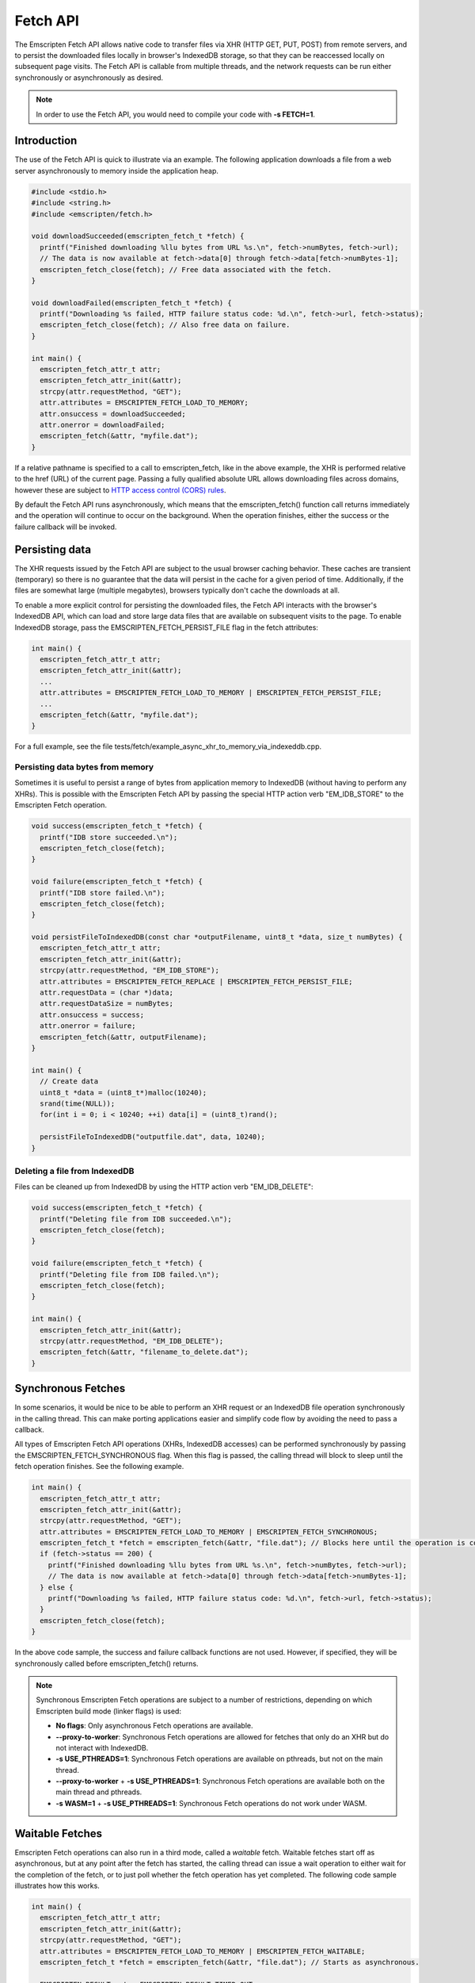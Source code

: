 .. _fetch-api:

=========
Fetch API
=========

The Emscripten Fetch API allows native code to transfer files via XHR (HTTP GET,
PUT, POST) from remote servers, and to persist the downloaded files locally in
browser's IndexedDB storage, so that they can be reaccessed locally on
subsequent page visits. The Fetch API is callable from multiple threads, and the
network requests can be run either synchronously or asynchronously as desired.

.. note::

  In order to use the Fetch API, you would need to compile your code with **-s
  FETCH=1**.

Introduction
============

The use of the Fetch API is quick to illustrate via an example. The following
application downloads a file from a web server asynchronously to memory inside
the application heap.

.. code-block:: cpp

  #include <stdio.h>
  #include <string.h>
  #include <emscripten/fetch.h>

  void downloadSucceeded(emscripten_fetch_t *fetch) {
    printf("Finished downloading %llu bytes from URL %s.\n", fetch->numBytes, fetch->url);
    // The data is now available at fetch->data[0] through fetch->data[fetch->numBytes-1];
    emscripten_fetch_close(fetch); // Free data associated with the fetch.
  }

  void downloadFailed(emscripten_fetch_t *fetch) {
    printf("Downloading %s failed, HTTP failure status code: %d.\n", fetch->url, fetch->status);
    emscripten_fetch_close(fetch); // Also free data on failure.
  }

  int main() {
    emscripten_fetch_attr_t attr;
    emscripten_fetch_attr_init(&attr);
    strcpy(attr.requestMethod, "GET");
    attr.attributes = EMSCRIPTEN_FETCH_LOAD_TO_MEMORY;
    attr.onsuccess = downloadSucceeded;
    attr.onerror = downloadFailed;
    emscripten_fetch(&attr, "myfile.dat");
  }

If a relative pathname is specified to a call to emscripten_fetch, like in the
above example, the XHR is performed relative to the href (URL) of the current
page. Passing a fully qualified absolute URL allows downloading files across
domains, however these are subject to `HTTP access control (CORS) rules
<https://developer.mozilla.org/en-US/docs/Web/HTTP/Access_control_CORS>`_.

By default the Fetch API runs asynchronously, which means that the
emscripten_fetch() function call returns immediately and the operation will
continue to occur on the background. When the operation finishes, either the
success or the failure callback will be invoked.

Persisting data
===============

The XHR requests issued by the Fetch API are subject to the usual browser
caching behavior. These caches are transient (temporary) so there is no
guarantee that the data will persist in the cache for a given period of time.
Additionally, if the files are somewhat large (multiple megabytes), browsers
typically don't cache the downloads at all.

To enable a more explicit control for persisting the downloaded files, the Fetch
API interacts with the browser's IndexedDB API, which can load and store large
data files that are available on subsequent visits to the page. To enable
IndexedDB storage, pass the EMSCRIPTEN_FETCH_PERSIST_FILE flag in the fetch
attributes:

.. code-block:: cpp

  int main() {
    emscripten_fetch_attr_t attr;
    emscripten_fetch_attr_init(&attr);
    ...
    attr.attributes = EMSCRIPTEN_FETCH_LOAD_TO_MEMORY | EMSCRIPTEN_FETCH_PERSIST_FILE;
    ...
    emscripten_fetch(&attr, "myfile.dat");
  }

For a full example, see the file
tests/fetch/example_async_xhr_to_memory_via_indexeddb.cpp.

Persisting data bytes from memory
---------------------------------

Sometimes it is useful to persist a range of bytes from application memory to
IndexedDB (without having to perform any XHRs). This is possible with the
Emscripten Fetch API by passing the special HTTP action verb "EM_IDB_STORE" to
the Emscripten Fetch operation.

.. code-block:: cpp

  void success(emscripten_fetch_t *fetch) {
    printf("IDB store succeeded.\n");
    emscripten_fetch_close(fetch);
  }

  void failure(emscripten_fetch_t *fetch) {
    printf("IDB store failed.\n");
    emscripten_fetch_close(fetch);
  }

  void persistFileToIndexedDB(const char *outputFilename, uint8_t *data, size_t numBytes) {
    emscripten_fetch_attr_t attr;
    emscripten_fetch_attr_init(&attr);
    strcpy(attr.requestMethod, "EM_IDB_STORE");
    attr.attributes = EMSCRIPTEN_FETCH_REPLACE | EMSCRIPTEN_FETCH_PERSIST_FILE;
    attr.requestData = (char *)data;
    attr.requestDataSize = numBytes;
    attr.onsuccess = success;
    attr.onerror = failure;
    emscripten_fetch(&attr, outputFilename);
  }

  int main() {
    // Create data
    uint8_t *data = (uint8_t*)malloc(10240);
    srand(time(NULL));
    for(int i = 0; i < 10240; ++i) data[i] = (uint8_t)rand();

    persistFileToIndexedDB("outputfile.dat", data, 10240);
  }

Deleting a file from IndexedDB
------------------------------

Files can be cleaned up from IndexedDB by using the HTTP action verb "EM_IDB_DELETE":

.. code-block:: cpp

  void success(emscripten_fetch_t *fetch) {
    printf("Deleting file from IDB succeeded.\n");
    emscripten_fetch_close(fetch);
  }

  void failure(emscripten_fetch_t *fetch) {
    printf("Deleting file from IDB failed.\n");
    emscripten_fetch_close(fetch);
  }

  int main() {
    emscripten_fetch_attr_init(&attr);
    strcpy(attr.requestMethod, "EM_IDB_DELETE");
    emscripten_fetch(&attr, "filename_to_delete.dat");
  }

Synchronous Fetches
===================

In some scenarios, it would be nice to be able to perform an XHR request or an
IndexedDB file operation synchronously in the calling thread. This can make
porting applications easier and simplify code flow by avoiding the need to pass
a callback.

All types of Emscripten Fetch API operations (XHRs, IndexedDB accesses) can be
performed synchronously by passing the EMSCRIPTEN_FETCH_SYNCHRONOUS flag. When
this flag is passed, the calling thread will block to sleep until the fetch
operation finishes. See the following example.

.. code-block:: cpp

  int main() {
    emscripten_fetch_attr_t attr;
    emscripten_fetch_attr_init(&attr);
    strcpy(attr.requestMethod, "GET");
    attr.attributes = EMSCRIPTEN_FETCH_LOAD_TO_MEMORY | EMSCRIPTEN_FETCH_SYNCHRONOUS;
    emscripten_fetch_t *fetch = emscripten_fetch(&attr, "file.dat"); // Blocks here until the operation is complete.
    if (fetch->status == 200) {
      printf("Finished downloading %llu bytes from URL %s.\n", fetch->numBytes, fetch->url);
      // The data is now available at fetch->data[0] through fetch->data[fetch->numBytes-1];
    } else {
      printf("Downloading %s failed, HTTP failure status code: %d.\n", fetch->url, fetch->status);
    }
    emscripten_fetch_close(fetch);
  }

In the above code sample, the success and failure callback functions are not
used. However, if specified, they will be synchronously called before
emscripten_fetch() returns.

.. note::

  Synchronous Emscripten Fetch operations are subject to a number of
  restrictions, depending on which Emscripten build mode (linker flags) is used:

  - **No flags**: Only asynchronous Fetch operations are available.
  - **--proxy-to-worker**: Synchronous Fetch operations are allowed for fetches
    that only do an XHR but do not interact with IndexedDB.
  - **-s USE_PTHREADS=1**: Synchronous Fetch operations are available on
    pthreads, but not on the main thread.
  - **--proxy-to-worker** + **-s USE_PTHREADS=1**: Synchronous Fetch operations
    are available both on the main thread and pthreads.
  - **-s WASM=1** + **-s USE_PTHREADS=1**: Synchronous Fetch operations do not 
    work under WASM.

Waitable Fetches
================

Emscripten Fetch operations can also run in a third mode, called a *waitable*
fetch. Waitable fetches start off as asynchronous, but at any point after the
fetch has started, the calling thread can issue a wait operation to either wait
for the completion of the fetch, or to just poll whether the fetch operation has
yet completed. The following code sample illustrates how this works.

.. code-block:: cpp

  int main() {
    emscripten_fetch_attr_t attr;
    emscripten_fetch_attr_init(&attr);
    strcpy(attr.requestMethod, "GET");
    attr.attributes = EMSCRIPTEN_FETCH_LOAD_TO_MEMORY | EMSCRIPTEN_FETCH_WAITABLE;
    emscripten_fetch_t *fetch = emscripten_fetch(&attr, "file.dat"); // Starts as asynchronous.

    EMSCRIPTEN_RESULT ret = EMSCRIPTEN_RESULT_TIMED_OUT;
    while(ret == EMSCRIPTEN_RESULT_TIMED_OUT) {
      /* possibly do some other work; */
      ret = emscripten_fetch_wait(fetch, 0/*milliseconds to wait, 0 to just poll, INFINITY=wait until completion*/);
    }
    // The operation has finished, safe to examine the fields of the 'fetch' pointer now.

    if (fetch->status == 200) {
      printf("Finished downloading %llu bytes from URL %s.\n", fetch->numBytes, fetch->url);
      // The data is now available at fetch->data[0] through fetch->data[fetch->numBytes-1];
    } else {
      printf("Downloading %s failed, HTTP failure status code: %d.\n", fetch->url, fetch->status);
    }
    emscripten_fetch_close(fetch);
  }

Waitable fetches allow interleaving multiple tasks in one thread so that the
issuing thread can perform some other work until the fetch completes.

.. note::

  Waitable fetches are available only in certain build modes:

  - **No flags** or **--proxy-to-worker**: Waitable fetches are not available.
  - **-s USE_PTHREADS=1**: Waitable fetches are available on pthreads, but not
    on the main thread.
  - **--proxy-to-worker** + **-s USE_PTHREADS=1**: Waitable fetches are
    available on all threads.

Tracking Progress
====================

For robust fetch management, there are several fields available to track the
status of an XHR.

The onprogress callback is called whenever new data has been received. This
allows one to measure the download speed and compute an ETA for completion.
Additionally, the emscripten_fetch_t structure passes the XHR object fields
readyState, status and statusText, which give information about the HTTP loading
state of the request.

The emscripten_fetch_attr_t object has a timeoutMSecs field which allows
specifying a timeout duration for the transfer. Additionally,
emscripten_fetch_close() can be called at any time for asynchronous and waitable
fetches to abort the download. The following example illustrates these fields
and the onprogress handler.

.. code-block:: cpp

  void downloadProgress(emscripten_fetch_t *fetch) {
    if (fetch->totalBytes) {
      printf("Downloading %s.. %.2f%% complete.\n", fetch->url, fetch->dataOffset * 100.0 / fetch->totalBytes);
    } else {
      printf("Downloading %s.. %lld bytes complete.\n", fetch->url, fetch->dataOffset + fetch->numBytes);
    }
  }

  int main() {
    emscripten_fetch_attr_t attr;
    emscripten_fetch_attr_init(&attr);
    strcpy(attr.requestMethod, "GET");
    attr.attributes = EMSCRIPTEN_FETCH_LOAD_TO_MEMORY;
    attr.onsuccess = downloadSucceeded;
    attr.onprogress = downloadProgress;
    attr.onerror = downloadFailed;
    emscripten_fetch(&attr, "myfile.dat");
  }

Managing Large Files
====================

Particular attention should be paid to the memory usage strategy of a fetch.
Previous examples have all passed the EMSCRIPTEN_FETCH_LOAD_TO_MEMORY flag,
which causes emscripten_fetch() to populate the downloaded file in full in
memory in the onsuccess() callback. This is convenient when the whole file is to
be immediately accessed afterwards, but for large files, this can be a wasteful
strategy in terms of memory usage. If the file is very large, it might not even
fit inside the application's heap area.

The following subsections provide ways to manage large fetches in a memory
efficient manner.

Downloading directly to IndexedDB
---------------------------------

If an application wants to download a file for local access, but does not
immediately need to use the file, e.g. when preloading data up front for later
access, it is a good idea to avoid the EMSCRIPTEN_FETCH_LOAD_TO_MEMORY flag
altogether, and only pass the EMSCRIPTEN_FETCH_PERSIST_FILE flag instead. This
causes the fetch to download the file directly to IndexedDB, which avoids
temporarily populating the file in memory after the download finishes. In this
scenario, the onsuccess() handler will only report the total downloaded file
size, but will not contain the data bytes to the file.

Streaming Downloads
-------------------

If the application does not need random seek access to the file, but is able to
process the file in a streaming manner, it can use the
EMSCRIPTEN_FETCH_STREAM_DATA flag to stream through the bytes in the file as
they are downloaded. If this flag is passed, the downloaded data chunks are
passed into the onprogress() callback in coherent file sequential order. See the
following snippet for an example.

.. code-block:: cpp

  void downloadProgress(emscripten_fetch_t *fetch) {
    printf("Downloading %s.. %.2f%%s complete. HTTP readyState: %d. HTTP status: %d.\n"
      "HTTP statusText: %s. Received chunk [%llu, %llu[\n",
      fetch->url, fetch->totalBytes > 0 ? (fetch->dataOffset + fetch->numBytes) * 100.0 / fetch->totalBytes : (fetch->dataOffset + fetch->numBytes),
      fetch->totalBytes > 0 ? "%" : " bytes",
      fetch->readyState, fetch->status, fetch->statusText,
      fetch->dataOffset, fetch->dataOffset + fetch->numBytes);

    // Process the partial data stream fetch->data[0] thru fetch->data[fetch->numBytes-1]
    // This buffer represents the file at offset fetch->dataOffset.
    for(size_t i = 0; i < fetch->numBytes; ++i)
      ; // Process fetch->data[i];
  }

  int main() {
    emscripten_fetch_attr_t attr;
    emscripten_fetch_attr_init(&attr);
    strcpy(attr.requestMethod, "GET");
    attr.attributes = EMSCRIPTEN_FETCH_STREAM_DATA;
    attr.onsuccess = downloadSucceeded;
    attr.onprogress = downloadProgress;
    attr.onerror = downloadFailed;
    attr.timeoutMSecs = 2*60;
    emscripten_fetch(&attr, "myfile.dat");
  }

In this case, the onsuccess() handler will not receive the final file buffer at
all so memory usage will remain at a minimum.

Byte Range Downloads
--------------------

Large files can also be managed in smaller chunks by performing Byte Range
downloads on them. This initiates an XHR or IndexedDB transfer that only fetches
the desired subrange of the whole file. This is useful for example when a large
package file contains multiple smaller ones at certain seek offsets, which can
be dealt with separately.

TODO: Example about how to perform HTTP Byte Range Requests to obtain parts of
files.

TODO To Document
================

Emscripten_fetch() supports the following operations as well, that need
documenting:

 - Emscripten_fetch can be used to upload files to remote servers via HTTP PUT
 - Emscripten_fetch_attr_t allows setting custom HTTP request headers (e.g. for
   cache control)
 - Document HTTP simple auth fields in Emscripten_fetch_attr_t.
 - Document how to populate to a certain filesystem path location in IndexedB,
   and e.g. fopen() it via ASMFS afterwards.
 - Document overriddenMimeType attribute in Emscripten_fetch_attr_t.
 - Reference documentation of the individual fields in Emscripten_fetch_attr_t,
   Emscripten_fetch_t and #defines.
 - Example about loading only from IndexedDB without XHRing.
 - Example about overriding an existing file in IndexedDB with a new XHR.
 - Example how to preload a whole filesystem to IndexedDB for easy replacement
   of --preload-file.
 - Example how to persist content as gzipped to IndexedDB and decompress on
   load.
 - Example how to abort and resume partial transfers to IndexedDB.
